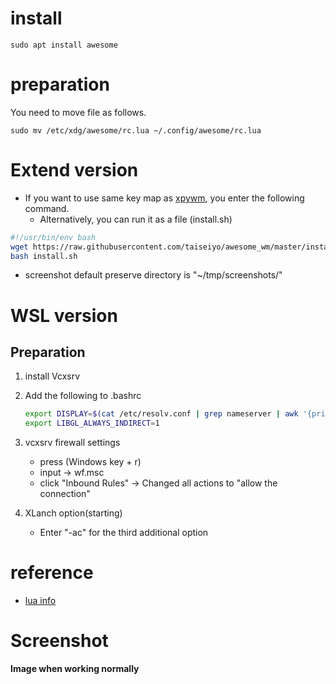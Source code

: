 * install
#+begin_src  
sudo apt install awesome
#+end_src

* preparation
You need to move file as follows.

#+begin_src  
sudo mv /etc/xdg/awesome/rc.lua ~/.config/awesome/rc.lua
#+end_src

* Extend version

- If you want to use same key map as [[https://github.com/h-ohsaki/xpywm][xpywm]], you enter the following command.
  - Alternatively, you can run it as a file (install.sh) 

#+begin_src bash 
#!/usr/bin/env bash
wget https://raw.githubusercontent.com/taiseiyo/awesome_wm/master/install.sh
bash install.sh
#+end_src

- screenshot default preserve directory is "~/tmp/screenshots/"

* WSL version
** Preparation 
1. install Vcxsrv

2. Add the following to .bashrc
  #+begin_src bash
  export DISPLAY=$(cat /etc/resolv.conf | grep nameserver | awk '{print $2}'):0
  export LIBGL_ALWAYS_INDIRECT=1
  #+end_src

3. vcxsrv firewall settings
  - press (Windows key + r)
  - input → wf.msc 
  - click "Inbound Rules" → Changed all actions to "allow the connection"

4. XLanch option(starting) 
  - Enter "-ac" for the third additional option 

* reference
- [[https://awesomewm.org/apidoc/sample%20files/rc.lua.html][lua info]]

* Screenshot
*Image when working normally*

[[https://raw.githubusercontent.com/taiseiyo/awesome_wm/master/images/screenshot.png]]

